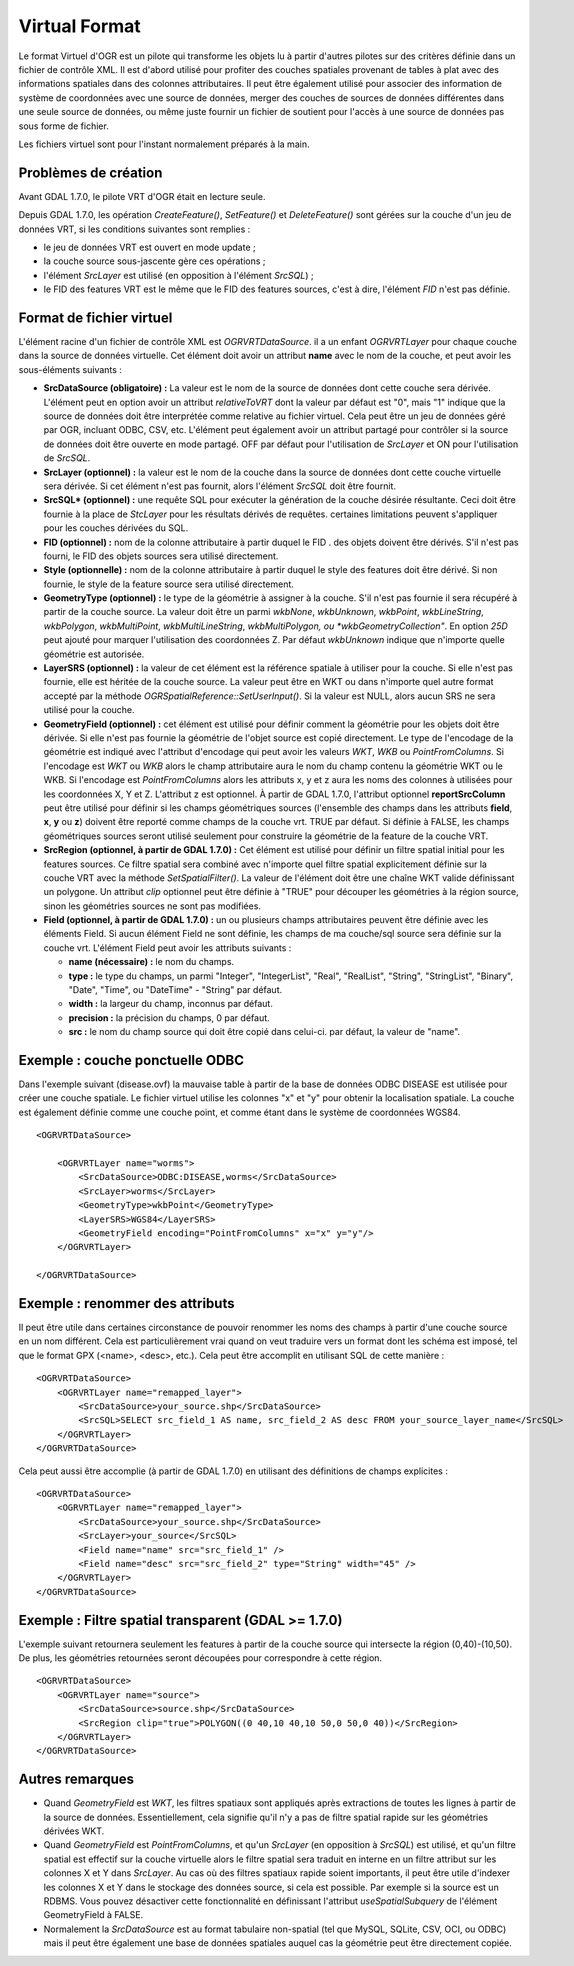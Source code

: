 .. _`gdal.ogr.formats.vrt`:

Virtual Format
==============

Le format Virtuel d'OGR est un pilote qui transforme les objets lu à partir 
d'autres pilotes sur des critères définie dans un fichier de contrôle XML. Il 
est d'abord utilisé pour profiter des couches spatiales provenant de tables à 
plat avec des informations spatiales dans des colonnes attributaires. Il peut 
être également utilisé pour associer des information de système de coordonnées 
avec une source de données, merger des couches de sources de données différentes 
dans une seule source de données, ou même juste fournir un fichier de soutient 
pour l'accès à une source de données pas sous forme de fichier.

Les fichiers virtuel sont pour l'instant normalement préparés à la main.

Problèmes de création
----------------------

Avant GDAL 1.7.0, le pilote VRT d'OGR était en lecture seule.

Depuis GDAL 1.7.0, les opération *CreateFeature()*, *SetFeature()* et *DeleteFeature()* 
sont gérées sur la couche d'un jeu de données VRT, si les conditions suivantes 
sont remplies :

* le jeu de données VRT est ouvert en mode update ;
* la couche source sous-jascente gère ces opérations ;
* l'élément *SrcLayer* est utilisé (en opposition à l'élément *SrcSQL*) ;
* le FID des features VRT est le même que le FID des features sources, c'est à dire, 
  l'élément *FID* n'est pas définie.

Format de fichier virtuel
--------------------------

L'élément racine d'un fichier de contrôle XML est *OGRVRTDataSource*. il a un 
enfant *OGRVRTLayer* pour chaque couche dans la source de données virtuelle. Cet 
élément doit avoir un attribut **name** avec le nom de la couche, et peut avoir 
les sous-éléments suivants :

* **SrcDataSource (obligatoire) :** La valeur est le nom de la source de 
  données dont cette couche sera dérivée. L'élément peut en option avoir un 
  attribut *relativeToVRT* dont la valeur par défaut est "0", mais "1" indique 
  que la source  de données doit être interprétée comme relative au fichier 
  virtuel. Cela peut être un jeu de données géré par OGR, incluant ODBC, CSV, 
  etc. L'élément peut également avoir un attribut partagé pour contrôler si la 
  source de données doit être ouverte en mode partagé. OFF par défaut pour 
  l'utilisation de *SrcLayer* et ON pour l'utilisation de *SrcSQL*.
* **SrcLayer (optionnel) :** la valeur est le nom de la couche dans la source 
  de données dont cette couche virtuelle sera dérivée. Si cet élément n'est pas 
  fournit, alors l'élément *SrcSQL* doit être fournit.
* **SrcSQL* (optionnel) :** une requête SQL pour exécuter la génération de la 
  couche désirée résultante. Ceci doit être fournie à la place de *StcLayer* pour 
  les résultats dérivés de requêtes. certaines limitations peuvent s'appliquer 
  pour les couches dérivées du SQL.
* **FID (optionnel) :** nom de la colonne attributaire à partir duquel le FID .
  des objets doivent être dérivés. S'il n'est pas fourni, le FID des objets 
  sources sera utilisé directement.
* **Style (optionnelle) :** nom de la colonne attributaire à partir duquel le 
  style des features doit être dérivé. Si non fournie, le style de la feature 
  source sera utilisé directement.
* **GeometryType (optionnel) :** le type de la géométrie à assigner à la couche. 
  S'il n'est pas fournie il sera récupéré à partir de la couche source. La 
  valeur doit être un parmi *wkbNone*, *wkbUnknown*, *wkbPoint*, 
  *wkbLineString*, *wkbPolygon*, *wkbMultiPoint*, *wkbMultiLineString*, 
  *wkbMultiPolygon, ou *wkbGeometryCollection"*. En option *25D* peut ajouté 
  pour marquer l'utilisation des coordonnées Z. Par défaut *wkbUnknown* indique 
  que n'importe quelle géométrie est autorisée.
* **LayerSRS (optionnel) :** la valeur de cet élément est la référence 
  spatiale à utiliser pour la couche. Si elle n'est pas fournie, elle est 
  héritée de la couche source. La valeur peut être en WKT ou dans n'importe 
  quel autre format accepté par la méthode *OGRSpatialReference::SetUserInput()*.
  Si la valeur est NULL, alors aucun SRS ne sera utilisé pour la couche.
* **GeometryField (optionnel) :** cet élément est utilisé pour définir comment 
  la géométrie pour les objets doit être dérivée. Si elle n'est pas fournie la 
  géométrie de l'objet source est copié directement. Le type de l'encodage de la 
  géométrie est indiqué avec l'attribut d'encodage qui peut avoir les valeurs 
  *WKT*, *WKB* ou *PointFromColumns*. Si l'encodage est *WKT* ou *WKB* alors le 
  champ attributaire aura le nom du champ contenu la géométrie WKT ou le WKB. Si 
  l'encodage est *PointFromColumns* alors les attributs x, y et z aura les noms 
  des colonnes à utilisées pour les coordonnées X, Y et Z. L'attribut z est 
  optionnel. À partir de GDAL 1.7.0, l'attribut optionnel **reportSrcColumn** 
  peut être utilisé pour définir si les champs géométriques sources (l'ensemble 
  des champs dans les attributs **field**, **x**, **y** ou **z**) doivent être 
  reporté comme champs de la couche vrt. TRUE par défaut.
  Si définie à FALSE, les champs géométriques sources seront utilisé seulement 
  pour construire la géométrie de la feature de la couche VRT.
* **SrcRegion (optionnel, à partir de GDAL 1.7.0) :** Cet élément est utilisé 
  pour définir un filtre spatial initial pour les features sources. Ce filtre 
  spatial sera combiné avec n'importe quel filtre spatial explicitement définie 
  sur la couche VRT avec la méthode *SetSpatialFilter()*. La valeur de l'élément 
  doit être une chaîne WKT valide définissant un polygone. Un attribut *clip* 
  optionnel peut être définie à "TRUE" pour découper les géométries à la région 
  source, sinon les géométries sources ne sont pas modifiées.
* **Field (optionnel, à partir de GDAL 1.7.0) :** un ou plusieurs champs 
  attributaires peuvent être définie avec les éléments Field. Si aucun élément 
  Field ne sont définie, les champs de ma couche/sql source sera définie sur la 
  couche vrt. L'élément Field peut avoir les attributs suivants :

  * **name (nécessaire) :** le nom du champs.
  * **type :** le type du champs, un parmi "Integer", "IntegerList", "Real", 
    "RealList", "String", "StringList", "Binary", "Date", "Time", ou "DateTime" 
    - "String" par défaut.
  * **width :** la largeur du champ, inconnus par défaut.
  * **precision :** la précision du champs, 0 par défaut.
  * **src :** le nom du champ source qui doit être copié dans celui-ci. par 
    défaut, la valeur de "name".

Exemple : couche ponctuelle ODBC
----------------------------------

Dans l'exemple suivant (disease.ovf) la mauvaise table à partir de la base de 
données ODBC DISEASE est utilisée pour créer une couche spatiale. Le fichier 
virtuel utilise les colonnes "x" et "y" pour obtenir la localisation spatiale. 
La couche est également définie comme une couche point, et comme étant dans le 
système de coordonnées WGS84.
::
    
    <OGRVRTDataSource>
    
        <OGRVRTLayer name="worms">
            <SrcDataSource>ODBC:DISEASE,worms</SrcDataSource> 
            <SrcLayer>worms</SrcLayer> 
            <GeometryType>wkbPoint</GeometryType> 
            <LayerSRS>WGS84</LayerSRS>
            <GeometryField encoding="PointFromColumns" x="x" y="y"/> 
        </OGRVRTLayer>
    
    </OGRVRTDataSource>

Exemple : renommer des attributs
---------------------------------

Il peut être utile dans certaines circonstance de pouvoir renommer les noms des 
champs à partir d'une couche source en un nom différent. Cela est 
particulièrement vrai quand on veut traduire vers un format dont les schéma est 
imposé, tel que le format GPX (<name>, <desc>, etc.). Cela peut être accomplit 
en utilisant SQL de cette manière :
::
    
    <OGRVRTDataSource>
        <OGRVRTLayer name="remapped_layer">
            <SrcDataSource>your_source.shp</SrcDataSource>
            <SrcSQL>SELECT src_field_1 AS name, src_field_2 AS desc FROM your_source_layer_name</SrcSQL>
        </OGRVRTLayer>
    </OGRVRTDataSource>

Cela peut aussi être accomplie (à partir de GDAL 1.7.0) en utilisant des 
définitions de champs explicites :

::
    
    <OGRVRTDataSource>
        <OGRVRTLayer name="remapped_layer">
            <SrcDataSource>your_source.shp</SrcDataSource>
            <SrcLayer>your_source</SrcSQL>
            <Field name="name" src="src_field_1" />
            <Field name="desc" src="src_field_2" type="String" width="45" />
        </OGRVRTLayer>
    </OGRVRTDataSource>


Exemple : Filtre spatial transparent (GDAL >= 1.7.0)
-----------------------------------------------------
 
L'exemple suivant retournera seulement les features à partir de la couche source 
qui intersecte la région (0,40)-(10,50). De plus, les géométries retournées seront 
découpées pour correspondre à cette région.

::
    
    <OGRVRTDataSource>
        <OGRVRTLayer name="source">
            <SrcDataSource>source.shp</SrcDataSource>
            <SrcRegion clip="true">POLYGON((0 40,10 40,10 50,0 50,0 40))</SrcRegion>
        </OGRVRTLayer>
    </OGRVRTDataSource>


Autres remarques
-----------------

* Quand *GeometryField* est *WKT*, les filtres spatiaux sont appliqués après 
  extractions de toutes les lignes à partir de la source de données. 
  Essentiellement, cela signifie qu'il n'y a pas de filtre spatial rapide sur 
  les géométries dérivées WKT.
* Quand *GeometryField* est *PointFromColumns*, et qu'un *SrcLayer* (en 
  opposition à *SrcSQL*) est utilisé, et qu'un filtre spatial est effectif sur 
  la couche virtuelle alors le filtre spatial sera traduit en interne en un 
  filtre attribut sur les colonnes X et Y dans *SrcLayer*. Au cas où des filtres 
  spatiaux rapide soient importants, il peut être utile d'indexer les colonnes 
  X et Y dans le stockage des données source, si cela est possible. Par exemple 
  si la source est un RDBMS. Vous pouvez désactiver cette fonctionnalité en 
  définissant l'attribut *useSpatialSubquery* de l'élément GeometryField à FALSE.
* Normalement la *SrcDataSource* est au format tabulaire non-spatial (tel que 
  MySQL, SQLite, CSV, OCI, ou ODBC) mais il peut être également une base de 
  données spatiales auquel cas la géométrie peut être directement copiée.

.. yjacolin at free.fr, Yves Jacolin - 2011/08/04 (trunk 17729)